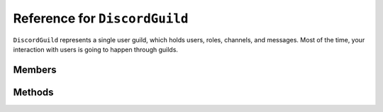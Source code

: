 Reference for ``DiscordGuild``
================================

``DiscordGuild`` represents a single user guild, which holds users, roles, channels, and messages. Most of the time, 
your interaction with users is going to happen through guilds.

Members
---------

.. attribute:: Name

	This guild's name.

.. attribute:: Icon

	ID or name of the guild's icon.

.. attribute:: IconUrl

	URL of the guild's icon.

.. attribute:: Splash

	Guild's invite splash. This is available for partnered and special guilds only.

.. attribute:: OwnerID

	ID of the guild's owner

.. attribute:: RegionID

	Guild's voice region ID.

.. attribute:: AFKChannelID

	ID of the voice AFK channel.

.. attribute:: AFKTimeout

	Voice AFK timeout in seconds.

.. attribute:: EmbedEnabled

	Whether the widget is enabled for this guild.

.. attribute:: EmbedChannelID

	ID of the channel the widget leads to.

.. attribute:: VerificationLevel

	Guild's verification level.

.. attribute:: DefaultMessageNotification

	Guild's default notification level.

.. attribute:: Roles

	List of :doc:`DiscordRoles </reference/DiscordRole>` defined in this guild.

.. attribute:: Emojis

	List of :doc:`DiscordEmojis </reference/DiscordEmoji>` defined in this guild.

.. attribute:: Features

	List of the guild's features, such as VIP, etc.

.. attribute:: MFALevel

	Guild's multi-factor authentication level.

.. attribute:: JoinedAt

	Date the guild was joined.

.. attribute:: Large

	Whether this guild is considered a large guild.

.. attribute:: Unavailable

	Whether this guild is unavailable.

.. attribute:: MemberCount

	Guild's member count. This value is independent of cached member count.

.. attribute:: VoiceStates

	List of :doc:`VoiceStates </reference/voice/VoiceState>` for this guild's members.

.. attribute:: Members

	.. note::
	
		This property contains cached members only. If you're looking for total member count, use the ``MemberCount`` property instead.

	List of cached :doc:`VoiceStates </reference/DiscordMember>` for this guild. 

.. attribute:: Channels

	List of :doc:`DiscordChannels </reference/DiscordChannel>` defined in this guild.

.. attribute:: Presences

	List of :doc:`DiscordPresence </reference/misc/DiscordPresence>` for this guild's members.

.. attribute:: IsOwner

	Whether the current user is the owner of this guild.

Methods
---------

.. function:: Delete()

	.. note:: 
	
		This method is asynchronous. It needs to be awaited.
	
	Deletes this guild.

.. function:: Modify(name, region, verification_level, default_message_notifications, afk_channel_id, afk_timeout, owner_id, splash)

	.. note:: 
	
		This method is asynchronous. It needs to be awaited.
	
	Modifies this guild's properties.
	
	:param name: Changes the guild's name. Optional, defaults to empty string.
	:param region: Changes the guild's voice region. Optional, defaults to empty string.
	:param verification_level: Changes the guild's verification level. Optional, defaults to ``-1``.
	:param default_message_notifications: Changes default notification settings. Optional, defaults to ``-1``.
	:param owner_id: Changes guild's owner. Optional, defaults to 0.
	:param splash: Changes guild's invite splash. This is available for partnered guilds only. Optional, defaults to empty string.

.. function:: BanMember(member)

	.. note:: 
	
		This method is asynchronous. It needs to be awaited.
	
	Bans a member from this guild.
	
	:param Member: An instance of :doc:`GuildMember </reference/GuildMember>` to ban.

.. function:: UnbanMember(member)

	.. note:: 
	
		This method is asynchronous. It needs to be awaited.
	
	Unbans a member from this guild.
	
	:param Member: An instance of :doc:`GuildMember </reference/GuildMember>` to unban.

.. function:: Leave()

	.. note::
	
		This method is asynchronous. It needs to be awaited.
	
	Leaves this guild.

